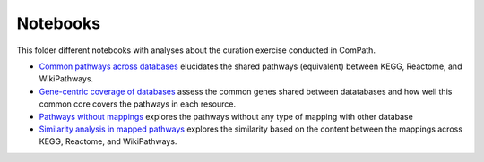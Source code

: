 Notebooks
=========

This folder different notebooks with analyses about the curation exercise conducted in ComPath.

- `Common pathways across databases <https://github.com/ComPath/curation/blob/master/notebooks/Common%20pathways%20across%20databases.ipynb>`_ elucidates the shared pathways (equivalent) between KEGG, Reactome, and WikiPathways. 
- `Gene-centric coverage of databases <https://github.com/ComPath/curation/blob/master/notebooks/Gene%20centric%20coverage%20of%20Pathway%20Databases.ipynb>`_ assess the common genes shared between datatabases and how well this common core covers the pathways in each resource. 
- `Pathways without mappings <https://github.com/ComPath/curation/blob/master/notebooks/Pathways%20without%20mappings.ipynb>`_ explores the pathways without any type of mapping with other database
- `Similarity analysis in mapped pathways <https://github.com/ComPath/curation/blob/master/notebooks/Similarity%20analysis%20in%20mapped%20pathways.ipynb>`_ explores the similarity based on the content between the mappings across KEGG, Reactome, and WikiPathways.

